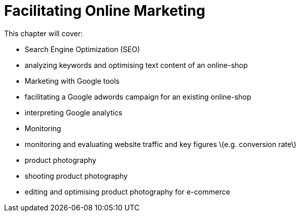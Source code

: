 # Facilitating Online Marketing

This chapter will cover:

* Search Engine Optimization (SEO)
    * analyzing keywords and optimising text content of an online-shop
* Marketing with Google tools
    * facilitating a Google adwords campaign for an existing online-shop
    * interpreting Google analytics
* Monitoring
    * monitoring and evaluating website traffic and key figures \(e.g. conversion rate\)
* product photography
    * shooting product photography
    * editing and optimising product photography for e-commerce


